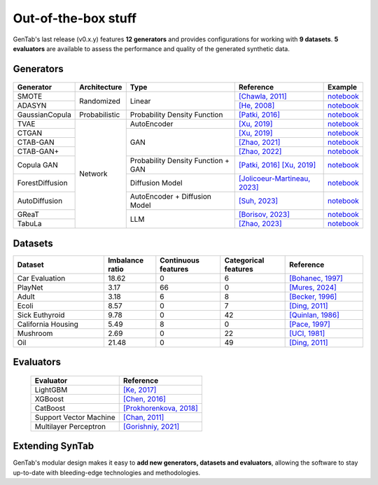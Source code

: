 Out-of-the-box stuff
====================

GenTab's last release (v0.x.y) features **12 generators** and provides
configurations for working with **9 datasets**. **5 evaluators** are
available to assess the performance and quality of the generated
synthetic data.

Generators
----------

   ..
      - SMOTE
      - ADASYN
      - GaussianCopula
      - TVAE
      - CTGAN
      - CTAB-GAN
      - CTAB-GAN+
      - CopulaGAN
      - ForestDiffusion
      - AutoDiffusion
      - GReaT
      - TabuLa

+-----------------+---------------+------------------------------------+---------------------------------------------------------------------------------------------------------------------------+-----------------------------------------------------------------------------------------+
| Generator       | Architecture  | Type                               | Reference                                                                                                                 | Example                                                                                 |
+=================+===============+====================================+===========================================================================================================================+=========================================================================================+
| SMOTE           | Randomized    | Linear                             | `[Chawla, 2011] <https://arxiv.org/abs/1106.1813>`_                                                                       | `notebook <https://colab.research.google.com/drive/1-rg7tSR1llSMs9HhVVIDsgFmDELDVjma>`_ |
+-----------------+               +                                    +---------------------------------------------------------------------------------------------------------------------------+-----------------------------------------------------------------------------------------+
| ADASYN          |               |                                    | `[He, 2008] <https://ieeexplore.ieee.org/document/4633969>`_                                                              | `notebook <https://colab.research.google.com/drive/1JYfrozyK1ilvKcMUO_w2mwiJHq46Vqi9>`_ |
+-----------------+---------------+------------------------------------+---------------------------------------------------------------------------------------------------------------------------+-----------------------------------------------------------------------------------------+
| GaussianCopula  | Probabilistic | Probability Density Function       | `[Patki, 2016] <https://ieeexplore.ieee.org/abstract/document/7796926>`_                                                  | `notebook <https://colab.research.google.com/drive/1EvBAc4i1zXZu8BTxe_IDYJFoP4tNswlD>`_ |
+-----------------+---------------+------------------------------------+---------------------------------------------------------------------------------------------------------------------------+-----------------------------------------------------------------------------------------+
| TVAE            | Network       | AutoEncoder                        | `[Xu, 2019] <https://arxiv.org/abs/1907.00503>`_                                                                          | `notebook <https://colab.research.google.com/drive/1GJqa9extrsLoNrCQIPUCe9sn5OjqkwgT>`_ |
+-----------------+               +------------------------------------+---------------------------------------------------------------------------------------------------------------------------+-----------------------------------------------------------------------------------------+
| CTGAN           |               | GAN                                | `[Xu, 2019] <https://arxiv.org/abs/1907.00503>`_                                                                          | `notebook <https://colab.research.google.com/drive/1BpwgH8xMG247m6c9WJM_MDxRoQYUaYKB>`_ |
+-----------------+               +                                    +---------------------------------------------------------------------------------------------------------------------------+-----------------------------------------------------------------------------------------+
| CTAB-GAN        |               |                                    | `[Zhao, 2021] <https://proceedings.mlr.press/v157/zhao21a.html>`_                                                         | `notebook <https://colab.research.google.com/drive/1WRRH0iPJpS9ORji2-k0F425zF2qVMM6z>`_ |
+-----------------+               +                                    +---------------------------------------------------------------------------------------------------------------------------+-----------------------------------------------------------------------------------------+
| CTAB-GAN+       |               |                                    | `[Zhao, 2022] <https://arxiv.org/abs/2204.00401>`_                                                                        | `notebook <https://colab.research.google.com/drive/1M4fZh27ammDWlsnMzYdpb80y9akKY00->`_ |
+-----------------+               +------------------------------------+---------------------------------------------------------------------------------------------------------------------------+-----------------------------------------------------------------------------------------+
| Copula GAN      |               | Probability Density Function + GAN | `[Patki, 2016] <https://ieeexplore.ieee.org/abstract/document/7796926>`_ `[Xu, 2019] <https://arxiv.org/abs/1907.00503>`_ | `notebook <https://colab.research.google.com/drive/1Rh0y1lV06GMUY8iwQk7vkUWejuY4omTC>`_ |
+-----------------+               +------------------------------------+---------------------------------------------------------------------------------------------------------------------------+-----------------------------------------------------------------------------------------+
| ForestDiffusion |               | Diffusion Model                    | `[Jolicoeur-Martineau, 2023] <https://arxiv.org/abs/2309.09968>`_                                                         | `notebook <https://colab.research.google.com/drive/16la5HFEzyPkhEVurXsbp7MzVxqjqlNGH>`_ |
+-----------------+               +------------------------------------+---------------------------------------------------------------------------------------------------------------------------+-----------------------------------------------------------------------------------------+
| AutoDiffusion   |               | AutoEncoder + Diffusion Model      | `[Suh, 2023] <https://arxiv.org/abs/2310.15479>`_                                                                         | `notebook <https://colab.research.google.com/drive/1OOLa7zNPhncCow2V_D1kWdBO9ILF3HxF>`_ |
+-----------------+               +------------------------------------+---------------------------------------------------------------------------------------------------------------------------+-----------------------------------------------------------------------------------------+
| GReaT           |               | LLM                                | `[Borisov, 2023] <https://arxiv.org/abs/2210.06280>`_                                                                     | `notebook <https://colab.research.google.com/drive/1wLcf8r-AQV5OEvxrBEB9wwgIk2QwQyiu>`_ |
+-----------------+               +                                    +---------------------------------------------------------------------------------------------------------------------------+-----------------------------------------------------------------------------------------+
| TabuLa          |               |                                    | `[Zhao, 2023] <https://arxiv.org/abs/2310.12746>`_                                                                        | `notebook <https://colab.research.google.com/drive/1OmA2oIKiCzhy7rpnG0Tt_abnSEpNymPf>`_ |
+-----------------+---------------+------------------------------------+---------------------------------------------------------------------------------------------------------------------------+-----------------------------------------------------------------------------------------+

Datasets
--------

..
   - Car Evaluation
   - PlayNet
   - Adult
   - Ecoli
   - Sick Euthyroid
   - Calif. Housing
   - Mushroom
   - Oil

.. table::
   :widths: 7 4 5 5 6

   +--------------------+-----------+------------+-------------+-----------------------------------------------------------------+
   | Dataset            | Imbalance | Continuous | Categorical | Reference                                                       |
   |                    | ratio     | features   | features    |                                                                 |
   +====================+===========+============+=============+=================================================================+
   | Car Evaluation     |     18.62 |          0 |           6 | `[Bohanec, 1997] <https://doi.org/10.24432/C5JP48>`_            |
   +--------------------+-----------+------------+-------------+-----------------------------------------------------------------+
   | PlayNet            |      3.17 |         66 |           0 | `[Mures, 2024] <https://doi.org/10.1016/j.dib.2023.109848>`_    |
   +--------------------+-----------+------------+-------------+-----------------------------------------------------------------+
   | Adult              |      3.18 |          6 |           8 | `[Becker, 1996] <https://doi.org/10.24432/C5XW20>`_             |
   +--------------------+-----------+------------+-------------+-----------------------------------------------------------------+
   | Ecoli              |      8.57 |          0 |           7 | `[Ding, 2011] <https://doi.org/10.57709/1997714>`_              |
   +--------------------+-----------+------------+-------------+-----------------------------------------------------------------+
   | Sick Euthyroid     |      9.78 |          0 |          42 | `[Quinlan, 1986] <https://doi.org/10.24432/C5D010>`_            |
   +--------------------+-----------+------------+-------------+-----------------------------------------------------------------+
   | California Housing |      5.49 |          8 |           0 | `[Pace, 1997] <https://doi.org/10.1016/S0167-7152(96)00140-X>`_ |
   +--------------------+-----------+------------+-------------+-----------------------------------------------------------------+
   | Mushroom           |      2.69 |          0 |          22 | `[UCI, 1981] <https://doi.org/10.24432/C5959T>`_                |
   +--------------------+-----------+------------+-------------+-----------------------------------------------------------------+
   | Oil                |     21.48 |          0 |          49 | `[Ding, 2011] <https://doi.org/10.57709/1997714>`_              |
   +--------------------+-----------+------------+-------------+-----------------------------------------------------------------+

Evaluators
----------

   +------------------------+-------------------------------------------------------------------------------+
   | Evaluator              | Reference                                                                     |
   +========================+===============================================================================+
   | LightGBM               | `[Ke, 2017] <https://dl.acm.org/doi/10.5555/3294996.3295074>`_                |
   +------------------------+-------------------------------------------------------------------------------+
   | XGBoost                | `[Chen, 2016] <https://dl.acm.org/doi/10.1145/2939672.2939785>`_              |
   +------------------------+-------------------------------------------------------------------------------+
   | CatBoost               | `[Prokhorenkova, 2018] <https://dl.acm.org/doi/abs/10.5555/3327757.3327770>`_ |
   +------------------------+-------------------------------------------------------------------------------+
   | Support Vector Machine | `[Chan, 2011] <https://dl.acm.org/doi/10.1145/1961189.1961199>`_              |
   +------------------------+-------------------------------------------------------------------------------+
   | Multilayer Perceptron  | `[Gorishniy, 2021] <https://dl.acm.org/doi/10.5555/3540261.3541708>`_         |
   +------------------------+-------------------------------------------------------------------------------+

Extending SynTab
----------------

GenTab's modular design makes it easy to **add new generators,
datasets and evaluators**, allowing the software to stay up-to-date
with bleeding-edge technologies and methodologies.
